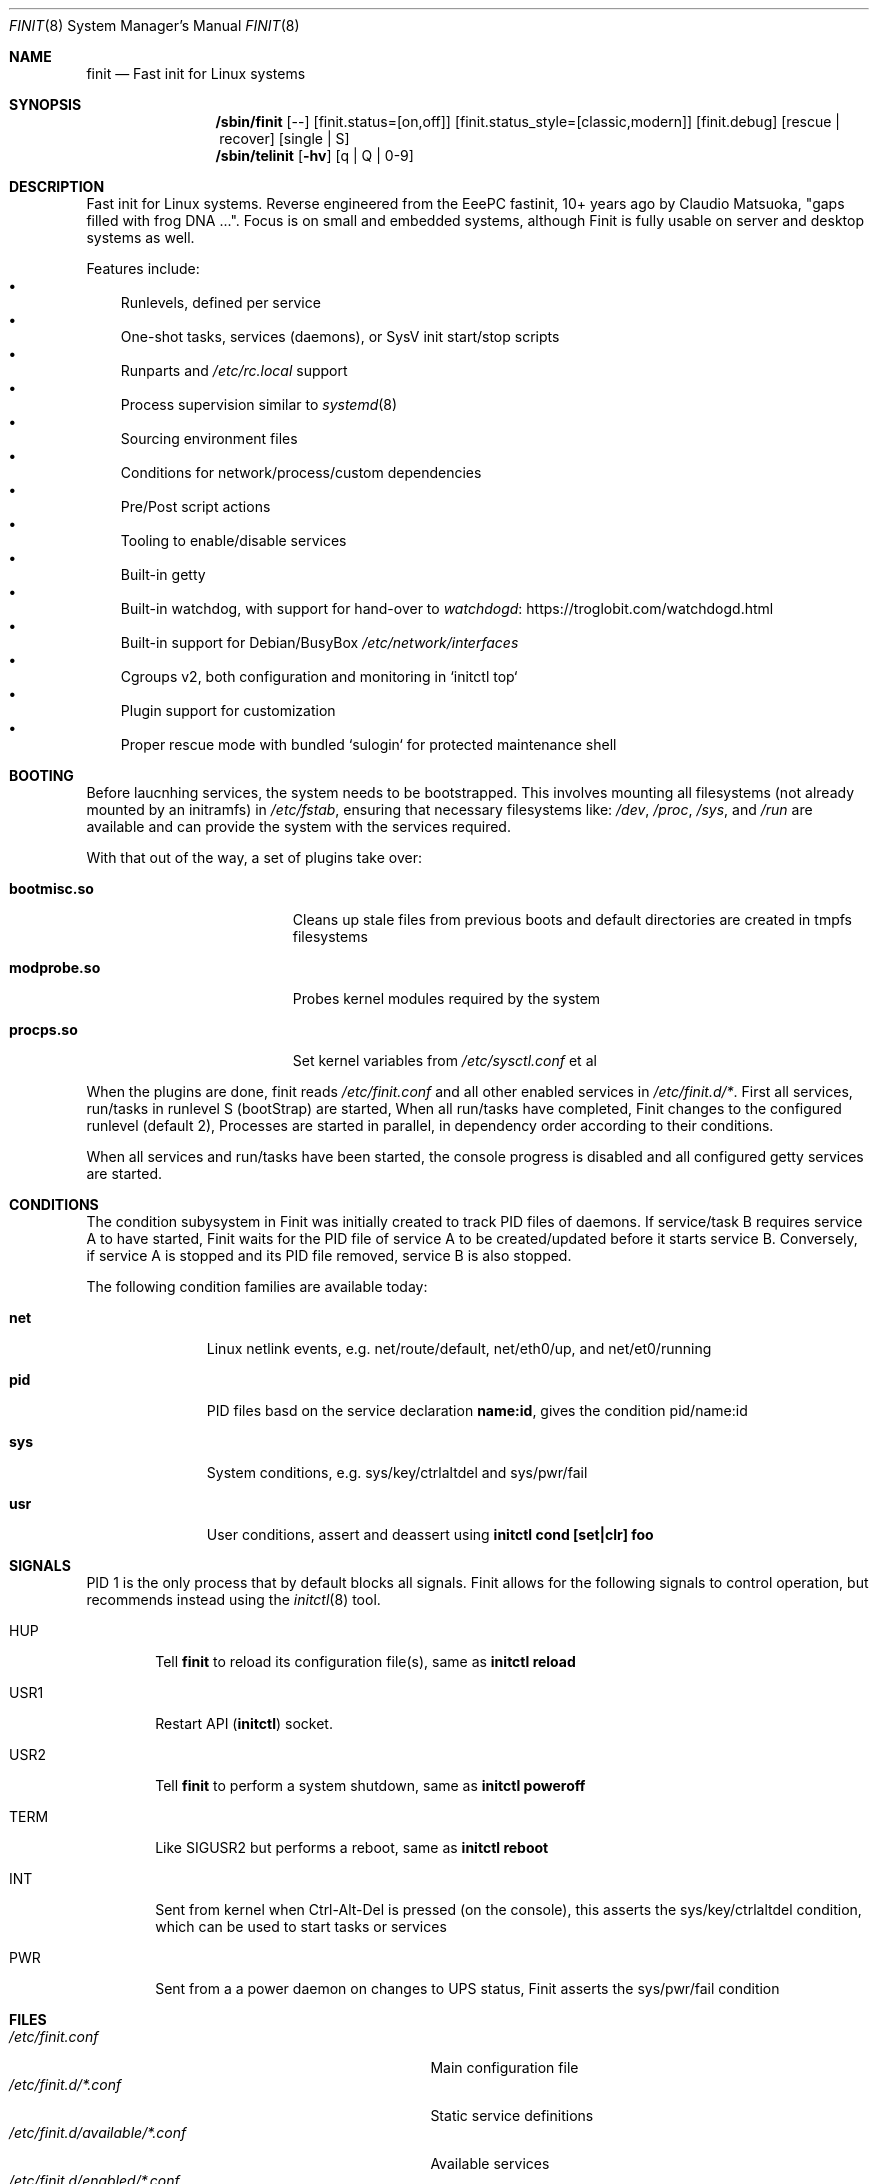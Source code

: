 .\"                                      Hey, EMACS: -*- nroff -*-
.\" First parameter, NAME, should be all caps
.\" Second parameter, SECTION, should be 1-8, maybe w/ subsection
.\" other parameters are allowed: see man(7), man(1)
.Dd June 6, 2021
.\" Please adjust this date whenever revising the manpage.
.Dt FINIT 8 SMM
.Os Linux
.Sh NAME
.Nm finit
.Nd Fast init for Linux systems
.Sh SYNOPSIS
.Nm /sbin/finit
.Op --
.Op finit.status=[on,off]
.Op finit.status_style=[classic,modern]
.Op finit.debug
.Op rescue | recover
.Op single | S
.Nm /sbin/telinit
.Op Fl hv
.Op q | Q | 0-9
.Sh DESCRIPTION
Fast init for Linux systems.  Reverse engineered from the EeePC
fastinit, 10+ years ago by Claudio Matsuoka, "gaps filled with frog
DNA ...".  Focus is on small and embedded systems, although Finit is
fully usable on server and desktop systems as well.
.Pp
Features include:
.Bl -bullet -width 1n -compact
.It
Runlevels, defined per service
.It
One-shot tasks, services (daemons), or SysV init start/stop scripts
.It
Runparts and
.Pa /etc/rc.local
support
.It
Process supervision similar to
.Xr systemd 8
.It
Sourcing environment files
.It
Conditions for network/process/custom dependencies
.It
Pre/Post script actions
.It
Tooling to enable/disable services
.It
Built-in getty
.It
Built-in watchdog, with support for hand-over to
.Lk https://troglobit.com/watchdogd.html watchdogd
.It
Built-in support for Debian/BusyBox
.Pa /etc/network/interfaces
.It
Cgroups v2, both configuration and monitoring in `initctl top`
.It
Plugin support for customization
.It
Proper rescue mode with bundled `sulogin` for protected maintenance shell
.El
.Sh BOOTING
.Pp
Before laucnhing services, the system needs to be bootstrapped.  This
involves mounting all filesystems (not already mounted by an initramfs)
in
.Pa /etc/fstab ,
ensuring that necessary filesystems like:
.Pa /dev ,
.Pa /proc ,
.Pa /sys ,
and
.Pa /run
are available and can provide the system with the services required.
.Pp
With that out of the way, a set of plugins take over:
.Pp
.Bl -tag -width bootmisc.so -offset indent
.It Cm bootmisc.so
Cleans up stale files from previous boots and default directories are
created in tmpfs filesystems
.It Cm modprobe.so
Probes kernel modules required by the system
.It Cm procps.so
Set kernel variables from
.Pa /etc/sysctl.conf
et al
.El
.Pp
When the plugins are done, finit reads
.Pa /etc/finit.conf
and all other enabled services in
.Pa /etc/finit.d/* .
First all services, run/tasks in runlevel S (bootStrap) are started,
When all run/tasks have completed, Finit changes to the configured
runlevel (default 2), Processes are started in parallel, in dependency
order according to their conditions.
.Pp
When all services and run/tasks have been started, the console progress
is disabled and all configured getty services are started.
.Sh CONDITIONS
The condition subysystem in Finit was initially created to track PID
files of daemons.  If service/task B requires service A to have started,
Finit waits for the PID file of service A to be created/updated before
it starts service B.  Conversely, if service A is stopped and its PID
file removed, service B is also stopped.
.Pp
The following condition families are available today:
.Pp
.Bl -tag -width pid -offset indent
.It Cm net
Linux netlink events, e.g. net/route/default, net/eth0/up, and
net/et0/running
.It Cm pid
PID files basd on the service declaration
.Cm name:id ,
gives the condition pid/name:id
.It Cm sys
System conditions, e.g. sys/key/ctrlaltdel and sys/pwr/fail
.It Cm usr
User conditions, assert and deassert using
.Cm initctl cond [set|clr] foo
.El
.Sh SIGNALS
PID 1 is the only process that by default blocks all signals.  Finit
allows for the following signals to control operation, but recommends
instead using the
.Xr initctl 8
tool.
.Pp
.Bl -tag -width TERM
.It HUP
Tell
.Nm
to reload its configuration file(s), same as
.Cm initctl reload
.It USR1
Restart API
.Cm ( initctl )
socket.
.It USR2
Tell
.Nm
to perform a system shutdown, same as
.Cm initctl poweroff
.It TERM
Like SIGUSR2 but performs a reboot, same as
.Cm initctl reboot
.It INT
Sent from kernel when Ctrl-Alt-Del is pressed (on the console), this
asserts the sys/key/ctrlaltdel condition, which can be used to start
tasks or services
.It PWR
Sent from a a power daemon on changes to UPS status, Finit asserts
the sys/pwr/fail condition
.El
.Sh FILES
.Bl -tag -width /etc/finit.d/available/*.conf -compact
.It Pa /etc/finit.conf
Main configuration file
.It Pa /etc/finit.d/*.conf
Static service definitions
.It Pa /etc/finit.d/available/*.conf
Available services
.It Pa /etc/finit.d/enabled/*.conf
Symlinks from available
.It Pa /run/finit/
Runtime files, including the condition subsystem
.El
.Sh SEE ALSO
.Xr finit.conf 5
.Xr initctl 8
.Sh AUTHORS
.Nm
was conceived and reverse engineered by Claudio Matsuoka.  Since v1.0,
maintained by Joachim Wiberg, with contributions by many others.

